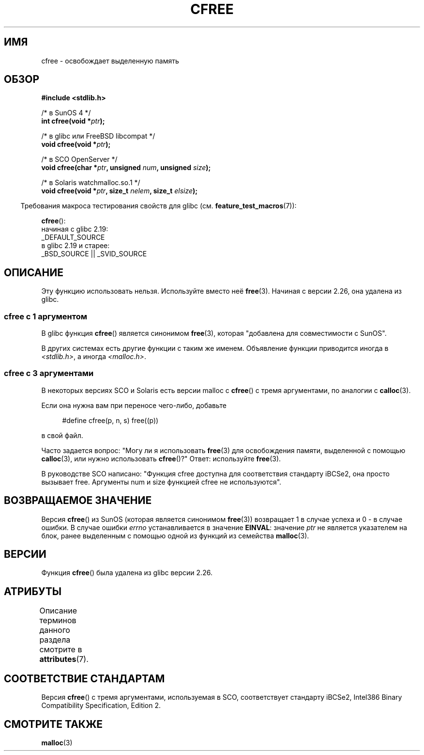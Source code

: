 .\" -*- mode: troff; coding: UTF-8 -*-
.\" Copyright (c) 2003 Andries Brouwer (aeb@cwi.nl)
.\"
.\" %%%LICENSE_START(GPLv2+_DOC_FULL)
.\" This is free documentation; you can redistribute it and/or
.\" modify it under the terms of the GNU General Public License as
.\" published by the Free Software Foundation; either version 2 of
.\" the License, or (at your option) any later version.
.\"
.\" The GNU General Public License's references to "object code"
.\" and "executables" are to be interpreted as the output of any
.\" document formatting or typesetting system, including
.\" intermediate and printed output.
.\"
.\" This manual is distributed in the hope that it will be useful,
.\" but WITHOUT ANY WARRANTY; without even the implied warranty of
.\" MERCHANTABILITY or FITNESS FOR A PARTICULAR PURPOSE.  See the
.\" GNU General Public License for more details.
.\"
.\" You should have received a copy of the GNU General Public
.\" License along with this manual; if not, see
.\" <http://www.gnu.org/licenses/>.
.\" %%%LICENSE_END
.\"
.\"*******************************************************************
.\"
.\" This file was generated with po4a. Translate the source file.
.\"
.\"*******************************************************************
.TH CFREE 3 2017\-09\-15 "" "Руководство программиста Linux"
.SH ИМЯ
cfree \- освобождает выделенную память
.SH ОБЗОР
.nf
.PP
\fB#include <stdlib.h>\fP
.PP
/* в SunOS 4 */
\fBint cfree(void *\fP\fIptr\fP\fB);\fP
.PP
/* в glibc или FreeBSD libcompat */
\fBvoid cfree(void *\fP\fIptr\fP\fB);\fP
.PP
/* в SCO OpenServer */
\fBvoid cfree(char *\fP\fIptr\fP\fB, unsigned \fP\fInum\fP\fB, unsigned \fP\fIsize\fP\fB);\fP
.PP
/* в Solaris watchmalloc.so.1 */
\fBvoid cfree(void *\fP\fIptr\fP\fB, size_t \fP\fInelem\fP\fB, size_t \fP\fIelsize\fP\fB);\fP
.fi
.PP
.in -4n
Требования макроса тестирования свойств для glibc
(см. \fBfeature_test_macros\fP(7)):
.in
.PP
\fBcfree\fP():
    начиная с glibc 2.19:
        _DEFAULT_SOURCE
    в glibc 2.19 и старее:
        _BSD_SOURCE || _SVID_SOURCE
.SH ОПИСАНИЕ
Эту функцию использовать нельзя. Используйте вместо неё \fBfree\fP(3). Начиная
с версии 2.26, она удалена из glibc.
.SS "cfree с 1 аргументом"
В glibc функция \fBcfree\fP()  является синонимом \fBfree\fP(3), которая
"добавлена для совместимости с SunOS".
.PP
В других системах  есть другие функции с таким же именем. Объявление функции
приводится иногда в \fI<stdlib.h>\fP, а иногда \fI<malloc.h>\fP.
.SS "cfree с 3 аргументами"
В некоторых версиях SCO и Solaris есть версии malloc с \fBcfree\fP() с тремя
аргументами, по аналогии с \fBcalloc\fP(3).
.PP
Если она нужна вам при переносе чего\-либо, добавьте
.PP
.in +4n
.EX
#define cfree(p, n, s) free((p))
.EE
.in
.PP
в свой файл.
.PP
Часто задается вопрос: "Могу ли я использовать \fBfree\fP(3) для освобождения
памяти, выделенной с помощью \fBcalloc\fP(3), или нужно использовать
\fBcfree\fP()?" Ответ: используйте \fBfree\fP(3).
.PP
В руководстве SCO написано: "Функция cfree доступна для соответствия
стандарту iBCSe2, она просто вызывает free. Аргументы num и size функцией
cfree не используются".
.SH "ВОЗВРАЩАЕМОЕ ЗНАЧЕНИЕ"
Версия \fBcfree\fP() из SunOS (которая является синонимом \fBfree\fP(3))
возвращает 1 в случае успеха и 0 \- в случае ошибки. В случае ошибки \fIerrno\fP
устанавливается в значение \fBEINVAL\fP: значение \fIptr\fP не является указателем
на блок, ранее выделенным с помощью одной из функций из семейства
\fBmalloc\fP(3).
.SH ВЕРСИИ
.\" commit 025b33ae84bb8f15b2748a1d8605dca453fce112
Функция \fBcfree\fP() была удалена из glibc версии 2.26.
.SH АТРИБУТЫ
Описание терминов данного раздела смотрите в \fBattributes\fP(7).
.TS
allbox;
lb lb lb
l l l.
Интерфейс	Атрибут	Значение
T{
\fBcfree\fP()
T}	Безвредность в нитях	MT\-Safe /* в glibc */
.TE
.SH "СООТВЕТСТВИЕ СТАНДАРТАМ"
Версия \fBcfree\fP() с тремя аргументами, используемая в SCO, соответствует
стандарту iBCSe2, Intel386 Binary Compatibility Specification, Edition 2.
.SH "СМОТРИТЕ ТАКЖЕ"
\fBmalloc\fP(3)
